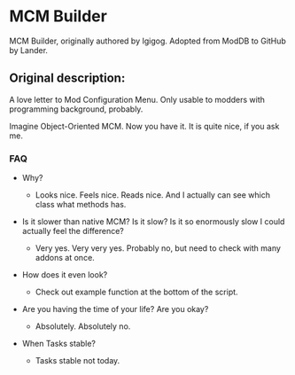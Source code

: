 * MCM Builder
MCM Builder, originally authored by Igigog. Adopted from ModDB to GitHub by Lander.

** Original description:

A love letter to Mod Configuration Menu. Only usable to modders with programming background, probably.

Imagine Object-Oriented MCM. Now you have it. It is quite nice, if you ask me.

*** FAQ

- Why?
  - Looks nice. Feels nice. Reads nice. And I actually can see which class what methods has.

- Is it slower than native MCM? Is it slow? Is it so enormously slow I could actually feel the difference?

  - Very yes. Very very yes. Probably no, but need to check with many addons at once.

- How does it even look?
  - Check out example function at the bottom of the script.

- Are you having the time of your life? Are you okay?
  - Absolutely. Absolutely no.

- When Tasks stable?
  - Tasks stable not today.
